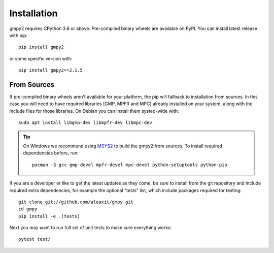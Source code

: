 Installation
============

gmpy2 requires CPython 3.8 or above.  Pre-compiled binary wheels are available
on PyPI.  You can install latest release with pip::

    pip install gmpy2

or some specific version with::

    pip install gmpy2==2.1.5


From Sources
------------

If pre-compiled binary wheels aren't available for your platform, the pip will
fallback to installation from sources.  In this case you will need to have
required libraries (GMP, MPFR and MPC) already installed on your system, along
with the include files for those libraries.   On Debian you can install them
systed-wide with::

    sudo apt install libgmp-dev libmpfr-dev libmpc-dev

.. tip::

    On Windows we recommend using `MSYS2 <https://www.msys2.org/>`_ to build
    the gmpy2 from sources.  To install required dependencies before, run::

        pacman -S gcc gmp-devel mpfr-devel mpc-devel python-setuptools python-pip

If you are a developer or like to get the latest updates as they come, be sure
to install from the git repository and include required extra dependencies,
for example the optional "tests" list, which include packages required
for testing::

    git clone git://github.com/aleaxit/gmpy.git
    cd gmpy
    pip install -e .[tests]

Next you may want to run full set of unit tests to make sure everything works::

    pytest test/
